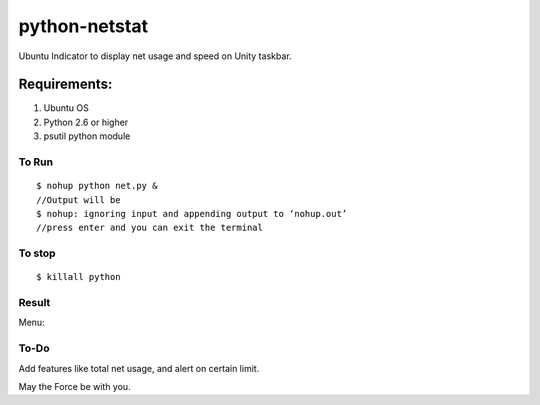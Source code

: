 python-netstat
==============

Ubuntu Indicator to display net usage and speed on Unity taskbar.

Requirements:
-------------

1. Ubuntu OS
2. Python 2.6 or higher
3. psutil python module

To Run
~~~~~~

::

    $ nohup python net.py &
    //Output will be
    $ nohup: ignoring input and appending output to ‘nohup.out’
    //press enter and you can exit the terminal

To stop
~~~~~~~

::

    $ killall python

Result
~~~~~~

|alt tag| Menu: |alt tab|

To-Do
~~~~~

Add features like total net usage, and alert on certain limit.

May the Force be with you.

.. |alt tag| image:: https://raw.githubusercontent.com/shubhodeep9/python-netstat/master/screenshots/python-netstat.png
.. |alt tab| image:: https://raw.githubusercontent.com/shubhodeep9/python-netstat/master/screenshots/menuItems1.png



